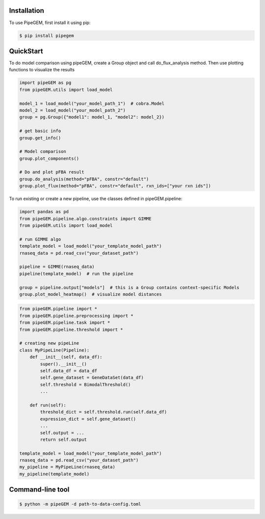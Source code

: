 Installation
-------------

To use PipeGEM, first install it using pip:

.. code-block:: console

    $ pip install pipegem


QuickStart
-------------

To do model comparison using pipeGEM, create a Group object and call do_flux_analysis method.
Then use plotting functions to visualize the results

.. code-block:: python

    import pipeGEM as pg
    from pipeGEM.utils import load_model

    model_1 = load_model("your_model_path_1")  # cobra.Model
    model_2 = load_model("your_model_path_2")
    group = pg.Group({"model1": model_1, "model2": model_2})

    # get basic info
    group.get_info()

    # Model comparison
    group.plot_components()

    # Do and plot pFBA result
    group.do_analysis(method="pFBA", constr="default")
    group.plot_flux(method="pFBA", constr="default", rxn_ids=["your rxn ids"])

To run existing or create a new pipeline, use the classes defined in pipeGEM.pipeline:

.. code-block:: python

    import pandas as pd
    from pipeGEM.pipeline.algo.constraints import GIMME
    from pipeGEM.utils import load_model

    # run GIMME algo
    template_model = load_model("your_template_model_path")
    rnaseq_data = pd.read_csv("your_dataset_path")

    pipeline = GIMME(rnaseq_data)
    pipeline(template_model)  # run the pipeline

    group = pipeline.output["models"]  # this is a Group contains context-specific Models
    group.plot_model_heatmap()  # visualize model distances

.. code-block:: python

    from pipeGEM.pipeline import *
    from pipeGEM.pipeline.preprocessing import *
    from pipeGEM.pipeline.task import *
    from pipeGEM.pipeline.threshold import *

    # creating new pipeLine
    class MyPipeLine(Pipeline):
        def __init__(self, data_df):
            super().__init__()
            self.data_df = data_df
            self.gene_dataset = GeneDataSet(data_df)
            self.threshold = BimodalThreshold()
            ...

        def run(self):
            threshold_dict = self.threshold.run(self.data_df)
            expression_dict = self.gene_dataset()
            ...
            self.output = ...
            return self.output

    template_model = load_model("your_template_model_path")
    rnaseq_data = pd.read_csv("your_dataset_path")
    my_pipeline = MyPipeLine(rnaseq_data)
    my_pipeline(template_model)

Command-line tool
------------------

.. code-block:: console

    $ python -m pipeGEM -d path-to-data-config.toml